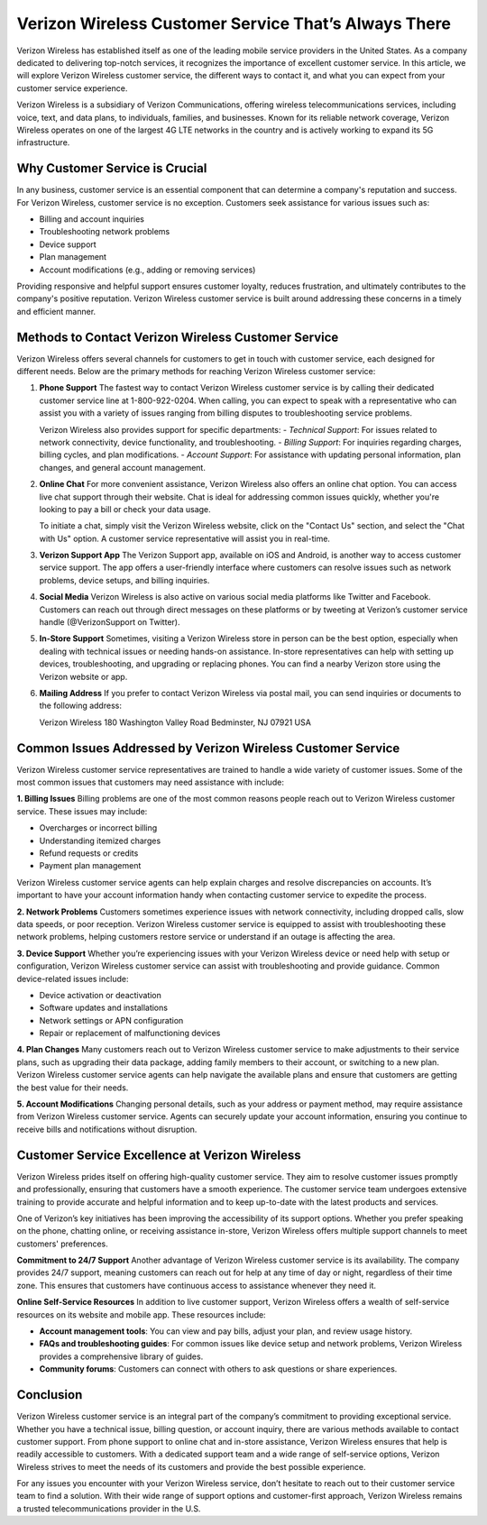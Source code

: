 Verizon Wireless Customer Service That’s Always There
==================================


Verizon Wireless has established itself as one of the leading mobile service providers in the United States. As a company dedicated to delivering top-notch services, it recognizes the importance of excellent customer service. In this article, we will explore Verizon Wireless customer service, the different ways to contact it, and what you can expect from your customer service experience.

.. image:: service.gif
   :alt: My Project Logo
   :width: 400px
   :align: center
   :target: https://getchatsupport.live/

Verizon Wireless is a subsidiary of Verizon Communications, offering wireless telecommunications services, including voice, text, and data plans, to individuals, families, and businesses. Known for its reliable network coverage, Verizon Wireless operates on one of the largest 4G LTE networks in the country and is actively working to expand its 5G infrastructure.

Why Customer Service is Crucial
-------------------------------

In any business, customer service is an essential component that can determine a company's reputation and success. For Verizon Wireless, customer service is no exception. Customers seek assistance for various issues such as:

- Billing and account inquiries
- Troubleshooting network problems
- Device support
- Plan management
- Account modifications (e.g., adding or removing services)

Providing responsive and helpful support ensures customer loyalty, reduces frustration, and ultimately contributes to the company's positive reputation. Verizon Wireless customer service is built around addressing these concerns in a timely and efficient manner.

Methods to Contact Verizon Wireless Customer Service
---------------------------------------------------

Verizon Wireless offers several channels for customers to get in touch with customer service, each designed for different needs. Below are the primary methods for reaching Verizon Wireless customer service:

1. **Phone Support**  
   The fastest way to contact Verizon Wireless customer service is by calling their dedicated customer service line at 1-800-922-0204. When calling, you can expect to speak with a representative who can assist you with a variety of issues ranging from billing disputes to troubleshooting service problems.

   Verizon Wireless also provides support for specific departments:
   - *Technical Support*: For issues related to network connectivity, device functionality, and troubleshooting.
   - *Billing Support*: For inquiries regarding charges, billing cycles, and plan modifications.
   - *Account Support*: For assistance with updating personal information, plan changes, and general account management.

2. **Online Chat**  
   For more convenient assistance, Verizon Wireless also offers an online chat option. You can access live chat support through their website. Chat is ideal for addressing common issues quickly, whether you're looking to pay a bill or check your data usage.

   To initiate a chat, simply visit the Verizon Wireless website, click on the "Contact Us" section, and select the "Chat with Us" option. A customer service representative will assist you in real-time.

3. **Verizon Support App**  
   The Verizon Support app, available on iOS and Android, is another way to access customer service support. The app offers a user-friendly interface where customers can resolve issues such as network problems, device setups, and billing inquiries.

4. **Social Media**  
   Verizon Wireless is also active on various social media platforms like Twitter and Facebook. Customers can reach out through direct messages on these platforms or by tweeting at Verizon’s customer service handle (@VerizonSupport on Twitter).

5. **In-Store Support**  
   Sometimes, visiting a Verizon Wireless store in person can be the best option, especially when dealing with technical issues or needing hands-on assistance. In-store representatives can help with setting up devices, troubleshooting, and upgrading or replacing phones. You can find a nearby Verizon store using the Verizon website or app.

6. **Mailing Address**  
   If you prefer to contact Verizon Wireless via postal mail, you can send inquiries or documents to the following address:
   
   Verizon Wireless
   180 Washington Valley Road
   Bedminster, NJ 07921
   USA

Common Issues Addressed by Verizon Wireless Customer Service
-----------------------------------------------------------

Verizon Wireless customer service representatives are trained to handle a wide variety of customer issues. Some of the most common issues that customers may need assistance with include:

**1. Billing Issues**
Billing problems are one of the most common reasons people reach out to Verizon Wireless customer service. These issues may include:

- Overcharges or incorrect billing
- Understanding itemized charges
- Refund requests or credits
- Payment plan management

Verizon Wireless customer service agents can help explain charges and resolve discrepancies on accounts. It’s important to have your account information handy when contacting customer service to expedite the process.

**2. Network Problems**
Customers sometimes experience issues with network connectivity, including dropped calls, slow data speeds, or poor reception. Verizon Wireless customer service is equipped to assist with troubleshooting these network problems, helping customers restore service or understand if an outage is affecting the area.

**3. Device Support**
Whether you’re experiencing issues with your Verizon Wireless device or need help with setup or configuration, Verizon Wireless customer service can assist with troubleshooting and provide guidance. Common device-related issues include:

- Device activation or deactivation
- Software updates and installations
- Network settings or APN configuration
- Repair or replacement of malfunctioning devices

**4. Plan Changes**
Many customers reach out to Verizon Wireless customer service to make adjustments to their service plans, such as upgrading their data package, adding family members to their account, or switching to a new plan. Verizon Wireless customer service agents can help navigate the available plans and ensure that customers are getting the best value for their needs.

**5. Account Modifications**
Changing personal details, such as your address or payment method, may require assistance from Verizon Wireless customer service. Agents can securely update your account information, ensuring you continue to receive bills and notifications without disruption.

Customer Service Excellence at Verizon Wireless
----------------------------------------------

Verizon Wireless prides itself on offering high-quality customer service. They aim to resolve customer issues promptly and professionally, ensuring that customers have a smooth experience. The customer service team undergoes extensive training to provide accurate and helpful information and to keep up-to-date with the latest products and services.

One of Verizon’s key initiatives has been improving the accessibility of its support options. Whether you prefer speaking on the phone, chatting online, or receiving assistance in-store, Verizon Wireless offers multiple support channels to meet customers' preferences.

**Commitment to 24/7 Support**
Another advantage of Verizon Wireless customer service is its availability. The company provides 24/7 support, meaning customers can reach out for help at any time of day or night, regardless of their time zone. This ensures that customers have continuous access to assistance whenever they need it.

**Online Self-Service Resources**
In addition to live customer support, Verizon Wireless offers a wealth of self-service resources on its website and mobile app. These resources include:

- **Account management tools**: You can view and pay bills, adjust your plan, and review usage history.
- **FAQs and troubleshooting guides**: For common issues like device setup and network problems, Verizon Wireless provides a comprehensive library of guides.
- **Community forums**: Customers can connect with others to ask questions or share experiences.

Conclusion
----------

Verizon Wireless customer service is an integral part of the company’s commitment to providing exceptional service. Whether you have a technical issue, billing question, or account inquiry, there are various methods available to contact customer support. From phone support to online chat and in-store assistance, Verizon Wireless ensures that help is readily accessible to customers. With a dedicated support team and a wide range of self-service options, Verizon Wireless strives to meet the needs of its customers and provide the best possible experience.

For any issues you encounter with your Verizon Wireless service, don’t hesitate to reach out to their customer service team to find a solution. With their wide range of support options and customer-first approach, Verizon Wireless remains a trusted telecommunications provider in the U.S.

